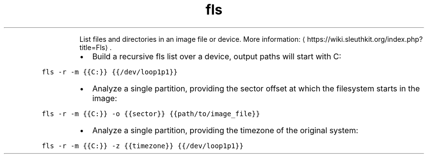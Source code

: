 .TH fls
.PP
.RS
List files and directories in an image file or device.
More information: \[la]https://wiki.sleuthkit.org/index.php?title=Fls\[ra]\&.
.RE
.RS
.IP \(bu 2
Build a recursive fls list over a device, output paths will start with C:
.RE
.PP
\fB\fCfls \-r \-m {{C:}} {{/dev/loop1p1}}\fR
.RS
.IP \(bu 2
Analyze a single partition, providing the sector offset at which the filesystem starts in the image:
.RE
.PP
\fB\fCfls \-r \-m {{C:}} \-o {{sector}} {{path/to/image_file}}\fR
.RS
.IP \(bu 2
Analyze a single partition, providing the timezone of the original system:
.RE
.PP
\fB\fCfls \-r \-m {{C:}} \-z {{timezone}} {{/dev/loop1p1}}\fR
